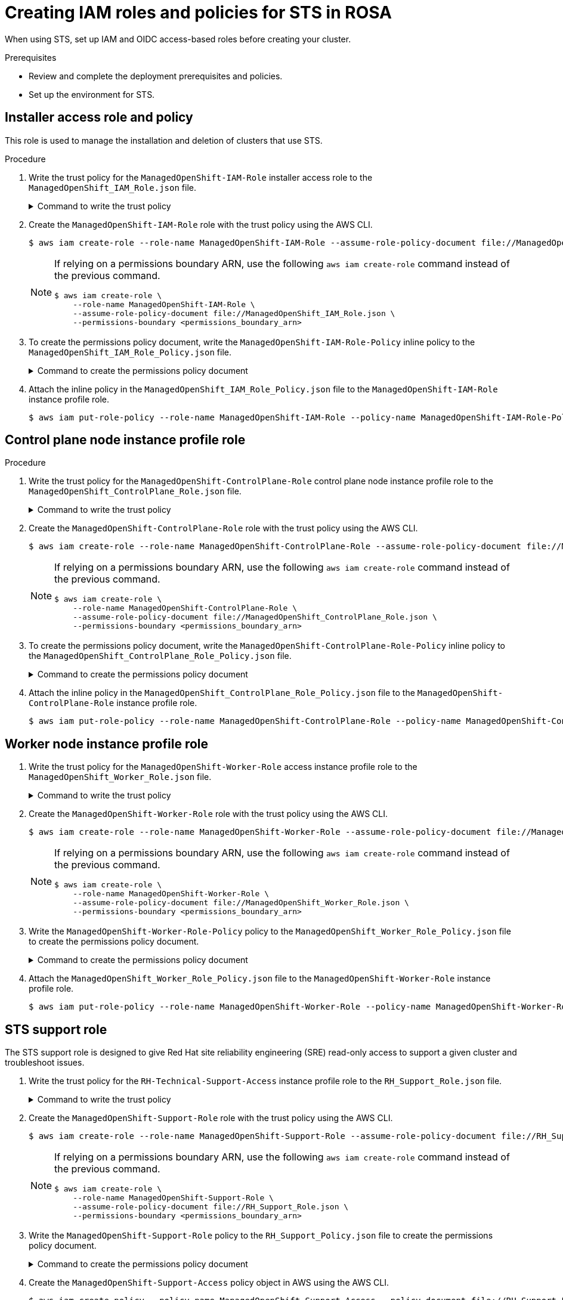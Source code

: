// Module included in the following assemblies:
//
// * rosa_getting_started_sts/rosa-sts-creating-roles.adoc

[id="rosa-sts-creating-roles_{context}"]
= Creating IAM roles and policies for STS in ROSA

When using STS, set up IAM and OIDC access-based roles before creating your cluster.

.Prerequisites

* Review and complete the deployment prerequisites and policies.
* Set up the environment for STS.

== Installer access role and policy
This role is used to manage the installation and deletion of clusters that use STS.

.Procedure
. Write the trust policy for the `ManagedOpenShift-IAM-Role` installer access role to the [filename]`ManagedOpenShift_IAM_Role.json` file.
+
.Command to write the trust policy
[%collapsible]
====
[source,terminal]
----
$ cat << EOM > ManagedOpenShift_IAM_Role.json
{
  "Version": "2012-10-17",
  "Statement": [
    {
      "Effect": "Allow",
      "Principal": {
          "AWS": [
              "arn:aws:iam::710019948333:role/RH-Managed-OpenShift-Installer"
          ]
      },
      "Action": "sts:AssumeRole"
    }
  ]
}
EOM
----
====
. Create the `ManagedOpenShift-IAM-Role` role with the trust policy using the AWS CLI.
+
[source,terminal]
----
$ aws iam create-role --role-name ManagedOpenShift-IAM-Role --assume-role-policy-document file://ManagedOpenShift_IAM_Role.json
----
+
[NOTE]
====
If relying on a permissions boundary ARN, use the following `aws iam create-role` command instead of the previous command.
[source,terminal]
----
$ aws iam create-role \
    --role-name ManagedOpenShift-IAM-Role \
    --assume-role-policy-document file://ManagedOpenShift_IAM_Role.json \
    --permissions-boundary <permissions_boundary_arn>
----
====
. To create the permissions policy document, write the `ManagedOpenShift-IAM-Role-Policy` inline policy to the [filename]`ManagedOpenShift_IAM_Role_Policy.json` file.
+
.Command to create the permissions policy document
[%collapsible]
====
[source,terminal]
----
$ cat << EOM > ManagedOpenShift_IAM_Role_Policy.json
{
    "Version": "2012-10-17",
    "Statement": [
        {
            "Effect": "Allow",
            "Action": [
                 "autoscaling:DescribeAutoScalingGroups",
                 "ec2:AllocateAddress",
                 "ec2:AssociateAddress",
                 "ec2:AssociateDhcpOptions",
                 "ec2:AssociateRouteTable",
                 "ec2:AttachInternetGateway",
                 "ec2:AttachNetworkInterface",
                 "ec2:AuthorizeSecurityGroupEgress",
                 "ec2:AuthorizeSecurityGroupIngress",
                 "ec2:CopyImage",
                 "ec2:CreateDhcpOptions",
                 "ec2:CreateInternetGateway",
                 "ec2:CreateNatGateway",
                 "ec2:CreateNetworkInterface",
                 "ec2:CreateRoute",
                 "ec2:CreateRouteTable",
                 "ec2:CreateSecurityGroup",
                 "ec2:CreateSubnet",
                 "ec2:CreateTags",
                 "ec2:CreateVolume",
                 "ec2:CreateVpc",
                 "ec2:CreateVpcEndpoint",
                 "ec2:DeleteDhcpOptions",
                 "ec2:DeleteInternetGateway",
                 "ec2:DeleteNatGateway",
                 "ec2:DeleteNetworkInterface",
                 "ec2:DeleteRoute",
                 "ec2:DeleteRouteTable",
                 "ec2:DeleteSecurityGroup",
                 "ec2:DeleteSnapshot",
                 "ec2:DeleteSubnet",
                 "ec2:DeleteTags",
                 "ec2:DeleteVolume",
                 "ec2:DeleteVpc",
                 "ec2:DeleteVpcEndpoints",
                 "ec2:DeregisterImage",
                 "ec2:DescribeAccountAttributes",
                 "ec2:DescribeAddresses",
                 "ec2:DescribeAvailabilityZones",
                 "ec2:DescribeDhcpOptions",
                 "ec2:DescribeImages",
                 "ec2:DescribeInstanceAttribute",
                 "ec2:DescribeInstanceCreditSpecifications",
                 "ec2:DescribeInstances",
                 "ec2:DescribeInstanceStatus",
                 "ec2:DescribeInstanceTypes",
                 "ec2:DescribeInternetGateways",
                 "ec2:DescribeKeyPairs",
                 "ec2:DescribeNatGateways",
                 "ec2:DescribeNetworkAcls",
                 "ec2:DescribeNetworkInterfaces",
                 "ec2:DescribePrefixLists",
                 "ec2:DescribeRegions",
                 "ec2:DescribeReservedInstancesOfferings",
                 "ec2:DescribeRouteTables",
                 "ec2:DescribeSecurityGroups",
                 "ec2:DescribeSubnets",
                 "ec2:DescribeTags",
                 "ec2:DescribeVolumes",
                 "ec2:DescribeVpcAttribute",
                 "ec2:DescribeVpcClassicLink",
                 "ec2:DescribeVpcClassicLinkDnsSupport",
                 "ec2:DescribeVpcEndpoints",
                 "ec2:DescribeVpcs",
                 "ec2:DetachInternetGateway",
                 "ec2:DisassociateRouteTable",
                 "ec2:GetEbsDefaultKmsKeyId",
                 "ec2:ModifyInstanceAttribute",
                 "ec2:ModifyNetworkInterfaceAttribute",
                 "ec2:ModifySubnetAttribute",
                 "ec2:ModifyVpcAttribute",
                 "ec2:ReleaseAddress",
                 "ec2:ReplaceRouteTableAssociation",
                 "ec2:RevokeSecurityGroupEgress",
                 "ec2:RevokeSecurityGroupIngress",
                 "ec2:RunInstances",
                 "ec2:TerminateInstances",
                 "elasticloadbalancing:AddTags",
                 "elasticloadbalancing:ApplySecurityGroupsToLoadBalancer",
                 "elasticloadbalancing:AttachLoadBalancerToSubnets",
                 "elasticloadbalancing:ConfigureHealthCheck",
                 "elasticloadbalancing:CreateListener",
                 "elasticloadbalancing:CreateLoadBalancer",
                 "elasticloadbalancing:CreateLoadBalancerListeners",
                 "elasticloadbalancing:CreateTargetGroup",
                 "elasticloadbalancing:DeleteLoadBalancer",
                 "elasticloadbalancing:DeleteTargetGroup",
                 "elasticloadbalancing:DeregisterInstancesFromLoadBalancer",
                 "elasticloadbalancing:DeregisterTargets",
                 "elasticloadbalancing:DescribeInstanceHealth",
                 "elasticloadbalancing:DescribeListeners",
                 "elasticloadbalancing:DescribeLoadBalancerAttributes",
                 "elasticloadbalancing:DescribeLoadBalancers",
                 "elasticloadbalancing:DescribeTags",
                 "elasticloadbalancing:DescribeTargetGroupAttributes",
                 "elasticloadbalancing:DescribeTargetGroups",
                 "elasticloadbalancing:DescribeTargetHealth",
                 "elasticloadbalancing:ModifyLoadBalancerAttributes",
                 "elasticloadbalancing:ModifyTargetGroup",
                 "elasticloadbalancing:ModifyTargetGroupAttributes",
                 "elasticloadbalancing:RegisterInstancesWithLoadBalancer",
                 "elasticloadbalancing:RegisterTargets",
                 "elasticloadbalancing:SetLoadBalancerPoliciesOfListener",
                 "iam:AddRoleToInstanceProfile",
                 "iam:CreateInstanceProfile",
                 "iam:DeleteInstanceProfile",
                 "iam:GetInstanceProfile",
                 "iam:GetRole",
                 "iam:GetRolePolicy",
                 "iam:GetUser",
                 "iam:ListAttachedRolePolicies",
                 "iam:ListInstanceProfiles",
                 "iam:ListInstanceProfilesForRole",
                 "iam:ListRolePolicies",
                 "iam:ListRoles",
                 "iam:ListUserPolicies",
                 "iam:ListUsers",
                 "iam:PassRole",
                 "iam:RemoveRoleFromInstanceProfile",
                 "iam:SimulatePrincipalPolicy",
                 "iam:TagRole",
                 "iam:UntagRole",
                 "route53:ChangeResourceRecordSets",
                 "route53:ChangeTagsForResource",
                 "route53:CreateHostedZone",
                 "route53:DeleteHostedZone",
                 "route53:GetChange",
                 "route53:GetHostedZone",
                 "route53:ListHostedZones",
                 "route53:ListHostedZonesByName",
                 "route53:ListResourceRecordSets",
                 "route53:ListTagsForResource",
                 "route53:UpdateHostedZoneComment",
                 "s3:CreateBucket",
                 "s3:DeleteBucket",
                 "s3:DeleteObject",
                 "s3:GetAccelerateConfiguration",
                 "s3:GetBucketAcl",
                 "s3:GetBucketCORS",
                 "s3:GetBucketLocation",
                 "s3:GetBucketLogging",
                 "s3:GetBucketObjectLockConfiguration",
                 "s3:GetBucketRequestPayment",
                 "s3:GetBucketTagging",
                 "s3:GetBucketVersioning",
                 "s3:GetBucketWebsite",
                 "s3:GetEncryptionConfiguration",
                 "s3:GetLifecycleConfiguration",
                 "s3:GetObject",
                 "s3:GetObjectAcl",
                 "s3:GetObjectTagging",
                 "s3:GetObjectVersion",
                 "s3:GetReplicationConfiguration",
                 "s3:ListBucket",
                 "s3:ListBucketVersions",
                 "s3:PutBucketAcl",
                 "s3:PutBucketTagging",
                 "s3:PutEncryptionConfiguration",
                 "s3:PutObject",
                 "s3:PutObjectAcl",
                 "s3:PutObjectTagging",
                 "sts:AssumeRole",
                 "sts:AssumeRoleWithWebIdentity",
                 "sts:GetCallerIdentity",
                 "tag:GetResources",
                 "tag:UntagResources"        
            ],
            "Resource": "*"
        }
    ]
}
EOM
----
====

. Attach the inline policy in the [filename]`ManagedOpenShift_IAM_Role_Policy.json` file to the `ManagedOpenShift-IAM-Role` instance profile role.
+
[source,terminal]
----
$ aws iam put-role-policy --role-name ManagedOpenShift-IAM-Role --policy-name ManagedOpenShift-IAM-Role-Policy --policy-document file://ManagedOpenShift_IAM_Role_Policy.json
----

== Control plane node instance profile role

.Procedure
. Write the trust policy for the `ManagedOpenShift-ControlPlane-Role` control plane node instance profile role to the  [filename]`ManagedOpenShift_ControlPlane_Role.json` file.
+
.Command to write the trust policy
[%collapsible]
====
[source,terminal]
----
$ cat << EOM > ManagedOpenShift_ControlPlane_Role.json
{
  "Version": "2012-10-17",
  "Statement": [
    {
      "Effect": "Allow",
      "Principal": {
        "Service": "ec2.amazonaws.com"
      },
      "Action": "sts:AssumeRole"
    }
  ]
}
EOM
----
====
. Create the `ManagedOpenShift-ControlPlane-Role` role with the trust policy using the AWS CLI.
+
[source,terminal]
----
$ aws iam create-role --role-name ManagedOpenShift-ControlPlane-Role --assume-role-policy-document file://ManagedOpenShift_ControlPlane_Role.json
----
+
[NOTE]
====
If relying on a permissions boundary ARN, use the following `aws iam create-role` command instead of the previous command.
[source,terminal]
----
$ aws iam create-role \
    --role-name ManagedOpenShift-ControlPlane-Role \
    --assume-role-policy-document file://ManagedOpenShift_ControlPlane_Role.json \
    --permissions-boundary <permissions_boundary_arn>
----
====
. To create the permissions policy document, write the `ManagedOpenShift-ControlPlane-Role-Policy` inline policy
to the [filename]`ManagedOpenShift_ControlPlane_Role_Policy.json` file.
+
.Command to create the permissions policy document
[%collapsible]
====
[source,terminal]
----
$ cat << EOM > ManagedOpenShift_ControlPlane_Role_Policy.json
{
    "Version": "2012-10-17",
    "Statement": [
        {
            "Effect": "Allow",
            "Action": [
                "ec2:AttachVolume",
                "ec2:AuthorizeSecurityGroupIngress",
                "ec2:CreateSecurityGroup",
                "ec2:CreateTags",
                "ec2:CreateVolume",
                "ec2:DeleteSecurityGroup",
                "ec2:DeleteVolume",
                "ec2:Describe*",
                "ec2:DetachVolume",
                "ec2:ModifyInstanceAttribute",
                "ec2:ModifyVolume",
                "ec2:RevokeSecurityGroupIngress",
                "elasticloadbalancing:AddTags",
                "elasticloadbalancing:AttachLoadBalancerToSubnets",
                "elasticloadbalancing:ApplySecurityGroupsToLoadBalancer",
                "elasticloadbalancing:CreateListener",
                "elasticloadbalancing:CreateLoadBalancer",
                "elasticloadbalancing:CreateLoadBalancerPolicy",
                "elasticloadbalancing:CreateLoadBalancerListeners",
                "elasticloadbalancing:CreateTargetGroup",
                "elasticloadbalancing:ConfigureHealthCheck",
                "elasticloadbalancing:DeleteListener",
                "elasticloadbalancing:DeleteLoadBalancer",
                "elasticloadbalancing:DeleteLoadBalancerListeners",
                "elasticloadbalancing:DeleteTargetGroup",
                "elasticloadbalancing:DeregisterInstancesFromLoadBalancer",
                "elasticloadbalancing:DeregisterTargets",
                "elasticloadbalancing:Describe*",
                "elasticloadbalancing:DetachLoadBalancerFromSubnets",
                "elasticloadbalancing:ModifyListener",
                "elasticloadbalancing:ModifyLoadBalancerAttributes",
                "elasticloadbalancing:ModifyTargetGroup",
                "elasticloadbalancing:ModifyTargetGroupAttributes",
                "elasticloadbalancing:RegisterInstancesWithLoadBalancer",
                "elasticloadbalancing:RegisterTargets",
                "elasticloadbalancing:SetLoadBalancerPoliciesForBackendServer",
                "elasticloadbalancing:SetLoadBalancerPoliciesOfListener",
                "kms:DescribeKey"
            ],
            "Resource": "*"
        }
    ]
}
EOM
----
====
. Attach the inline policy in the [filename]`ManagedOpenShift_ControlPlane_Role_Policy.json` file to the `ManagedOpenShift-ControlPlane-Role` instance profile role.
+
[source, terminal]
----
$ aws iam put-role-policy --role-name ManagedOpenShift-ControlPlane-Role --policy-name ManagedOpenShift-ControlPlane-Role-Policy --policy-document file://ManagedOpenShift_ControlPlane_Role_Policy.json
----

== Worker node instance profile role

. Write the trust policy for the `ManagedOpenShift-Worker-Role` access instance profile role to the [filename]`ManagedOpenShift_Worker_Role.json` file.
+
.Command to write the trust policy
[%collapsible]
====
[source,terminal]
----
$ cat <<EOM > ManagedOpenShift_Worker_Role.json
{
  "Version": "2012-10-17",
  "Statement": [
    {
      "Effect": "Allow",
      "Principal": {
        "Service": "ec2.amazonaws.com"       
      },
      "Action": "sts:AssumeRole"
    }
  ]
}
EOM
----
====
. Create the `ManagedOpenShift-Worker-Role` role with the trust policy using the AWS CLI.
+
[source,terminal]
----
$ aws iam create-role --role-name ManagedOpenShift-Worker-Role --assume-role-policy-document file://ManagedOpenShift_Worker_Role.json
----
+
[NOTE]
====
If relying on a permissions boundary ARN, use the following `aws iam create-role` command instead of the previous command.
[source,terminal]
----
$ aws iam create-role \
    --role-name ManagedOpenShift-Worker-Role \
    --assume-role-policy-document file://ManagedOpenShift_Worker_Role.json \
    --permissions-boundary <permissions_boundary_arn>
----
====
. Write the `ManagedOpenShift-Worker-Role-Policy` policy to the [filename]`ManagedOpenShift_Worker_Role_Policy.json` file to create the permissions policy document.
+
.Command to create the permissions policy document
[%collapsible]
====
[source,terminal]
----
$ cat << EOM > ManagedOpenShift_Worker_Role_Policy.json 
{
    "Version": "2012-10-17",
    "Statement": [
        {
            "Effect": "Allow",
            "Action": [
                "ec2:DescribeInstances",
                "ec2:DescribeRegions"
            ],
            "Resource": "*"
        }
    ]
}
EOM
----
====
. Attach the [filename]`ManagedOpenShift_Worker_Role_Policy.json` file to the `ManagedOpenShift-Worker-Role` instance profile role.
+
[source, terminal]
----
$ aws iam put-role-policy --role-name ManagedOpenShift-Worker-Role --policy-name ManagedOpenShift-Worker-Role-Policy --policy-document file://ManagedOpenShift_Worker_Role_Policy.json
----

== STS support role
The STS support role is designed to give Red Hat site reliability engineering (SRE) read-only access to support a given cluster and troubleshoot issues.

. Write the trust policy for the `RH-Technical-Support-Access` instance profile role to the [filename]`RH_Support_Role.json` file.
+
.Command to write the trust policy
[%collapsible]
====
[source,terminal]
----
$ cat << EOM > RH_Support_Role.json
{
  "Version": "2012-10-17",
  "Statement": [
    {
      "Effect": "Allow",
      "Principal": {
          "AWS": [
              "arn:aws:iam::710019948333:role/RH-Technical-Support-Access"
          ]
      },
      "Action": "sts:AssumeRole"
    }
  ]
}
EOM
----
====

. Create the `ManagedOpenShift-Support-Role` role with the trust policy using the AWS CLI.
+
[source,terminal]
----
$ aws iam create-role --role-name ManagedOpenShift-Support-Role --assume-role-policy-document file://RH_Support_Role.json
----
+
[NOTE]
====
If relying on a permissions boundary ARN, use the following `aws iam create-role` command instead of the previous command.
[source,terminal]
----
$ aws iam create-role \
    --role-name ManagedOpenShift-Support-Role \
    --assume-role-policy-document file://RH_Support_Role.json \
    --permissions-boundary <permissions_boundary_arn>
----
====

. Write the `ManagedOpenShift-Support-Role` policy to the [filename]`RH_Support_Policy.json` file to create the permissions policy document.
+
.Command to create the permissions policy document
[%collapsible]
====
[source,terminal]
----
$ cat << EOM > RH_Support_Policy.json
{
    "Version": "2012-10-17",
    "Statement": [
        {
            "Effect": "Allow",
            "Action": [
                "cloudtrail:DescribeTrails",
                "cloudtrail:LookupEvents",
                "cloudwatch:GetMetricData",
                "cloudwatch:GetMetricStatistics",
                "cloudwatch:ListMetrics",
                "ec2:CopySnapshot",
                "ec2:CreateSnapshot",
                "ec2:CreateSnapshots",
                "ec2:DescribeAccountAttributes",
                "ec2:DescribeAddresses",
                "ec2:DescribeAddressesAttribute",
                "ec2:DescribeAggregateIdFormat",
                "ec2:DescribeAvailabilityZones",
                "ec2:DescribeByoipCidrs",
                "ec2:DescribeCapacityReservations",
                "ec2:DescribeCarrierGateways",
                "ec2:DescribeClassicLinkInstances",
                "ec2:DescribeClientVpnAuthorizationRules",
                "ec2:DescribeClientVpnConnections",
                "ec2:DescribeClientVpnEndpoints",
                "ec2:DescribeClientVpnRoutes",
                "ec2:DescribeClientVpnTargetNetworks",
                "ec2:DescribeCoipPools",
                "ec2:DescribeCustomerGateways",
                "ec2:DescribeDhcpOptions",
                "ec2:DescribeEgressOnlyInternetGateways",
                "ec2:DescribeIamInstanceProfileAssociations",
                "ec2:DescribeIdFormat",
                "ec2:DescribeIdentityIdFormat",
                "ec2:DescribeImageAttribute",
                "ec2:DescribeImages",
                "ec2:DescribeInstanceAttribute",
                "ec2:DescribeInstanceStatus",
                "ec2:DescribeInstanceTypeOfferings",
                "ec2:DescribeInstanceTypes",
                "ec2:DescribeInstances",
                "ec2:DescribeInternetGateways",
                "ec2:DescribeIpv6Pools",
                "ec2:DescribeKeyPairs",
                "ec2:DescribeLaunchTemplates",
                "ec2:DescribeLocalGatewayRouteTableVirtualInterfaceGroupAssociations",
                "ec2:DescribeLocalGatewayRouteTableVpcAssociations",
                "ec2:DescribeLocalGatewayRouteTables",
                "ec2:DescribeLocalGatewayVirtualInterfaceGroups",
                "ec2:DescribeLocalGatewayVirtualInterfaces",
                "ec2:DescribeLocalGateways",
                "ec2:DescribeNatGateways",
                "ec2:DescribeNetworkAcls",
                "ec2:DescribeNetworkInterfaces",
                "ec2:DescribePlacementGroups",
                "ec2:DescribePrefixLists",
                "ec2:DescribePrincipalIdFormat",
                "ec2:DescribePublicIpv4Pools",
                "ec2:DescribeRegions",
                "ec2:DescribeReservedInstances",
                "ec2:DescribeRouteTables",
                "ec2:DescribeScheduledInstances",
                "ec2:DescribeSecurityGroupReferences",
                "ec2:DescribeSecurityGroups",
                "ec2:DescribeSnapshotAttribute",
                "ec2:DescribeSnapshots",
                "ec2:DescribeSpotFleetInstances",
                "ec2:DescribeStaleSecurityGroups",
                "ec2:DescribeSubnets",
                "ec2:DescribeTags",
                "ec2:DescribeTransitGatewayAttachments",
                "ec2:DescribeTransitGatewayConnectPeers",
                "ec2:DescribeTransitGatewayConnects",
                "ec2:DescribeTransitGatewayMulticastDomains",
                "ec2:DescribeTransitGatewayPeeringAttachments",
                "ec2:DescribeTransitGatewayRouteTables",
                "ec2:DescribeTransitGatewayVpcAttachments",
                "ec2:DescribeTransitGateways",
                "ec2:DescribeVolumeAttribute",
                "ec2:DescribeVolumeStatus",
                "ec2:DescribeVolumes",
                "ec2:DescribeVolumesModifications",
                "ec2:DescribeVpcAttribute",
                "ec2:DescribeVpcClassicLink",
                "ec2:DescribeVpcClassicLinkDnsSupport",
                "ec2:DescribeVpcEndpointConnectionNotifications",
                "ec2:DescribeVpcEndpointConnections",
                "ec2:DescribeVpcEndpointServiceConfigurations",
                "ec2:DescribeVpcEndpointServicePermissions",
                "ec2:DescribeVpcEndpointServices",
                "ec2:DescribeVpcEndpoints",
                "ec2:DescribeVpcPeeringConnections",
                "ec2:DescribeVpcs",
                "ec2:DescribeVpnConnections",
                "ec2:DescribeVpnGateways",
                "ec2:GetAssociatedIpv6PoolCidrs",
                "ec2:GetTransitGatewayAttachmentPropagations",
                "ec2:GetTransitGatewayMulticastDomainAssociations",
                "ec2:GetTransitGatewayPrefixListReferences",
                "ec2:GetTransitGatewayRouteTableAssociations",
                "ec2:GetTransitGatewayRouteTablePropagations",
                "ec2:RebootInstances",
                "ec2:SearchLocalGatewayRoutes",
                "ec2:SearchTransitGatewayMulticastGroups",
                "ec2:SearchTransitGatewayRoutes",
                "ec2:StartInstances",
                "ec2:TerminateInstances",
                "elasticloadbalancing:ConfigureHealthCheck",
                "elasticloadbalancing:DescribeAccountLimits",
                "elasticloadbalancing:DescribeInstanceHealth",
                "elasticloadbalancing:DescribeListenerCertificates",
                "elasticloadbalancing:DescribeListeners",
                "elasticloadbalancing:DescribeLoadBalancerAttributes",
                "elasticloadbalancing:DescribeLoadBalancerAttributes",
                "elasticloadbalancing:DescribeLoadBalancerPolicies",
                "elasticloadbalancing:DescribeLoadBalancerPolicyTypes",
                "elasticloadbalancing:DescribeLoadBalancers",
                "elasticloadbalancing:DescribeLoadBalancers",
                "elasticloadbalancing:DescribeRules",
                "elasticloadbalancing:DescribeSSLPolicies",
                "elasticloadbalancing:DescribeTags",
                "elasticloadbalancing:DescribeTags",
                "elasticloadbalancing:DescribeTargetGroupAttributes",
                "elasticloadbalancing:DescribeTargetGroups",
                "elasticloadbalancing:DescribeTargetHealth",
                "route53:GetHostedZone",
                "route53:GetHostedZoneCount",
                "route53:ListHostedZones",
                "route53:ListHostedZonesByName",
                "route53:ListResourceRecordSets",
                "s3:GetBucketTagging",
                "s3:GetObjectAcl",
                "s3:GetObjectTagging",
                "s3:ListAllMyBuckets"
            ],
            "Resource": "*"
        },
        {
            "Effect": "Allow",
            "Action": "s3:ListBucket",
            "Resource": [
                "arn:aws:s3:::managed-velero*",
                "arn:aws:s3:::*image-registry*"
            ]
        }
    ]
}
EOM
----
====
+
. Create the `ManagedOpenShift-Support-Access` policy object in AWS using the AWS CLI.
+
[source, terminal]
----
$ aws iam create-policy --policy-name ManagedOpenShift-Support-Access --policy-document file://RH_Support_Policy.json
----

. Attach the `ManagedOpenShift-Support-Access` policy to the `ManagedOpenShift-Support-Role` role:
+
[source, terminal]
----
$ policy_arn=<output_of_policy_arn_from_above_command>
aws iam attach-role-policy --role-name ManagedOpenShift-Support-Role --policy-arn $policy_arn
----

.Install 
After completing these steps, you are ready to create a cluster.
